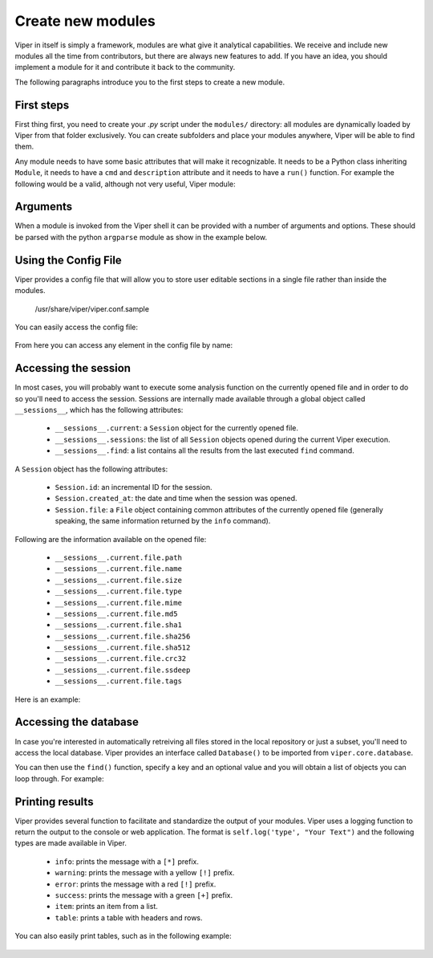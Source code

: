 Create new modules
==================

Viper in itself is simply a framework, modules are what give it analytical capabilities. We receive and include new modules all the time from contributors, but there are always new features to add. If you have an idea, you should implement a module for it and contribute it back to the community.

The following paragraphs introduce you to the first steps to create a new module.


First steps
-----------

First thing first, you need to create your *.py* script under the ``modules/`` directory: all modules are dynamically loaded by Viper from that folder exclusively. You can create subfolders and place your modules anywhere, Viper will be able to find them.

Any module needs to have some basic attributes that will make it recognizable. It needs to be a Python class inheriting ``Module``, it needs to have a ``cmd`` and ``description`` attribute and it needs to have a ``run()`` function. For example the following would be a valid, although not very useful, Viper module:

    .. code-block:: python
        :linenos:

        from viper.common.abstracts import Module

        class MyModule(Module):
            cmd = 'mycmd'
            description = 'This module does this and that'

            def run(self):
                print("Do something.")


Arguments
---------

When a module is invoked from the Viper shell it can be provided with a number of arguments and options. These should be parsed with the python ``argparse`` module as show in the example below.


    .. code-block:: python
        :linenos:

        from viper.common.abstracts import Module

        class MyModule(ModuleName):
            cmd = 'mycmd'
            description = 'This module does this and that'
            authors = ['YourName']

            def __init__(self):
                super(ModuleName, self).__init__()
                self.parser.add_argument('-t', '--this', action='store_true', help='Do This Thing')
                self.parser.add_argument('-b', '--that', action='store_true', help='Do That')

            def run(self):
                if self.args.this:
                    print("This is FOO")
                elif self.args.that:
                    print("That is FOO")

Using the Config File
---------------------

Viper provides a config file that will allow you to store user editable sections in a single file rather than inside the modules.

    /usr/share/viper/viper.conf.sample

You can easily access the config file:

    .. code-block:: python
        :linenos:

        from viper.core.config import Config

        cfg = Config()


From here you can access any element in the config file by name:

    .. code-block:: python
        :linenos:

        from viper.core.config import Config

        cfg = Config()

        config_item = cfg.modulename.config_item

        # Example Getting VirusTotal Key

        vt_key = cfg.virustotal.virustotal_key




Accessing the session
---------------------

In most cases, you will probably want to execute some analysis function on the currently opened file and in order to do so you'll need to access the session. Sessions are internally made available through a global object called ``__sessions__``, which has the following attributes:

    * ``__sessions__.current``: a ``Session`` object for the currently opened file.
    * ``__sessions__.sessions``: the list of all ``Session`` objects opened during the current Viper execution.
    * ``__sessions__.find``: a list contains all the results from the last executed ``find`` command.

A ``Session`` object has the following attributes:

    * ``Session.id``: an incremental ID for the session.
    * ``Session.created_at``: the date and time when the session was opened.
    * ``Session.file``: a ``File`` object containing common attributes of the currently opened file (generally speaking, the same information returned by the ``info`` command).

Following are the information available on the opened file:

    * ``__sessions__.current.file.path``
    * ``__sessions__.current.file.name``
    * ``__sessions__.current.file.size``
    * ``__sessions__.current.file.type``
    * ``__sessions__.current.file.mime``
    * ``__sessions__.current.file.md5``
    * ``__sessions__.current.file.sha1``
    * ``__sessions__.current.file.sha256``
    * ``__sessions__.current.file.sha512``
    * ``__sessions__.current.file.crc32``
    * ``__sessions__.current.file.ssdeep``
    * ``__sessions__.current.file.tags``

Here is an example:

    .. code-block:: python
        :linenos:

        from viper.common.abstracts import Module
        from viper.core.session import __sessions__

        class MyModule(Module):
            cmd = 'mycmd'
            description = 'This module does this and that'

            def run(self):
                # Check if there is an open session.
                if not __sessions__.is_set():
                    # No open session.
                    return

                # Print attributes of the opened file.
                print("MD5: " + __sessions__.current.file.md5)

                # Do something to the file.
                do_something(__sessions__.current.file.path)


Accessing the database
----------------------

In case you're interested in automatically retreiving all files stored in the local repository or just a subset, you'll need to access the local database. Viper provides an interface called ``Database()`` to be imported from ``viper.core.database``.

You can then use the ``find()`` function, specify a key and an optional value and you will obtain a list of objects you can loop through. For example:

    .. code-block:: python
        :linenos:

        from viper.common.abstracts import Module
        from viper.core.database import Database

        class MyModule(Module):
            cmd = 'mycmd'
            description = 'This module does this and that'

            def run(self):
                db = Database()
                # Obtain the list of all stored samples.
                samples = db.find(key='all')

                # Obtain the list of all samples matching a tag.
                samples = db.find(key='tag', value='apt')

                # Obtain the list of all samples with notes matching a pattern.
                samples = db.find(key='note', value='maliciousdomain.tld')

                # Loop through results.
                for sample in samples:
                    print("Sample " + sample.md5)


Printing results
----------------

Viper provides several function to facilitate and standardize the output of your modules. Viper uses a logging function to return the output to the console or web application.
The format is ``self.log('type', "Your Text")`` and the following types are made available in Viper.

    * ``info``: prints the message with a ``[*]`` prefix.
    * ``warning``: prints the message with a yellow ``[!]`` prefix.
    * ``error``: prints the message with a red ``[!]`` prefix.
    * ``success``: prints the message with a green ``[+]`` prefix.
    * ``item``: prints an item from a list.
    * ``table``: prints a table with headers and rows.

You can also easily print tables, such as in the following example:

    .. code-block:: python
        :linenos:

        from viper.common.abstracts import Module

        class MyModule(Module):
            cmd = 'mycmd'
            description = 'This module does this and that'

            def run(self):
                self.log('info', "This is Something")
                self.log('warning', "This is the warning Text")

                # This is the header of the table.
                header = ['Column 1', 'Column 2']
                # These are the rows.
                rows = [
                    ['Row 1', 'Row 1'],
                    ['Row 2', 'Row 2']
                ]

                self.log('table', dict(header=header, rows=rows))


